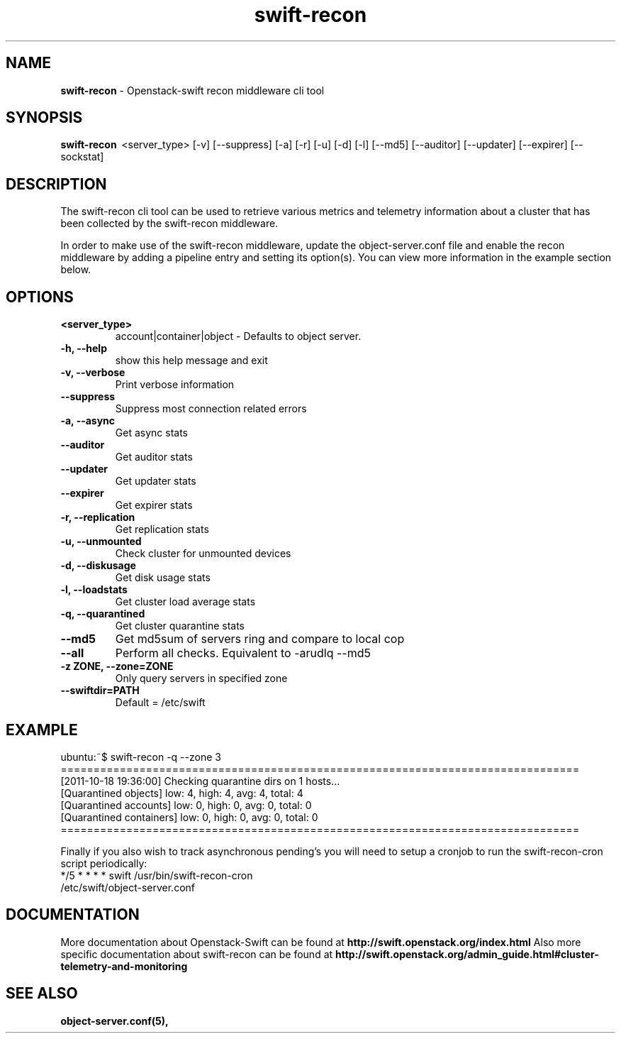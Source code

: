 .\"
.\" Author: Joao Marcelo Martins <marcelo.martins@rackspace.com> or <btorch@gmail.com>
.\" Copyright (c) 2010-2011 OpenStack, LLC.
.\"
.\" Licensed under the Apache License, Version 2.0 (the "License");
.\" you may not use this file except in compliance with the License.
.\" You may obtain a copy of the License at
.\"
.\"    http://www.apache.org/licenses/LICENSE-2.0
.\"
.\" Unless required by applicable law or agreed to in writing, software
.\" distributed under the License is distributed on an "AS IS" BASIS,
.\" WITHOUT WARRANTIES OR CONDITIONS OF ANY KIND, either express or
.\" implied.
.\" See the License for the specific language governing permissions and
.\" limitations under the License.
.\"  
.TH swift-recon 1 "8/26/2011" "Linux" "OpenStack Swift"

.SH NAME 
.LP
.B swift-recon
\- Openstack-swift recon middleware cli tool

.SH SYNOPSIS
.LP
.B swift-recon 
\ <server_type> [-v] [--suppress] [-a] [-r] [-u] [-d] [-l] [--md5] [--auditor] [--updater] [--expirer] [--sockstat]
 
.SH DESCRIPTION 
.PP
The swift-recon cli tool can be used to retrieve various metrics and telemetry information about
a cluster that has been collected by the swift-recon middleware. 

In order to make use of the swift-recon middleware, update the object-server.conf file and 
enable the recon middleware by adding a pipeline entry and setting its option(s). You can view 
more information in the example section below.


.SH OPTIONS
.RS 0
.PD 1
.IP "\fB<server_type>\fR"
account|container|object - Defaults to object server.
.IP "\fB-h, --help\fR"
show this help message and exit
.IP "\fB-v, --verbose\fR"
Print verbose information
.IP "\fB--suppress\fR"
Suppress most connection related errors
.IP "\fB-a, --async\fR"
Get async stats
.IP "\fB--auditor\fR"
Get auditor stats
.IP "\fB--updater\fR"
Get updater stats
.IP "\fB--expirer\fR"
Get expirer stats
.IP "\fB-r, --replication\fR"
Get replication stats
.IP "\fB-u, --unmounted\fR"
Check cluster for unmounted devices
.IP "\fB-d, --diskusage\fR"
Get disk usage stats
.IP "\fB-l, --loadstats\fR"
Get cluster load average stats
.IP "\fB-q, --quarantined\fR"
Get cluster quarantine stats
.IP "\fB--md5\fR"
Get md5sum of servers ring and compare to local cop
.IP "\fB--all\fR"
Perform all checks. Equivalent to -arudlq --md5
.IP "\fB-z ZONE, --zone=ZONE\fR"
Only query servers in specified zone
.IP "\fB--swiftdir=PATH\fR"
Default = /etc/swift
.PD
.RE  



.SH EXAMPLE
.LP
.PD 0
.RS 0
.IP "ubuntu:~$ swift-recon -q --zone 3"
.IP "==============================================================================="
.IP "[2011-10-18 19:36:00] Checking quarantine dirs on 1 hosts... "
.IP "[Quarantined objects] low: 4, high: 4, avg: 4, total: 4 "
.IP "[Quarantined accounts] low: 0, high: 0, avg: 0, total: 0 "
.IP "[Quarantined containers] low: 0, high: 0, avg: 0, total: 0 "
.IP "==============================================================================="
.RE

.RS 0
Finally if you also wish to track asynchronous pending’s you will need to setup a 
cronjob to run the swift-recon-cron script periodically:

.IP "*/5 * * * * swift /usr/bin/swift-recon-cron /etc/swift/object-server.conf"
.RE




.SH DOCUMENTATION
.LP
More documentation about Openstack-Swift can be found at 
.BI http://swift.openstack.org/index.html 
Also more specific documentation about swift-recon can be found at 
.BI http://swift.openstack.org/admin_guide.html#cluster-telemetry-and-monitoring



.SH "SEE ALSO"
.BR object-server.conf(5),


